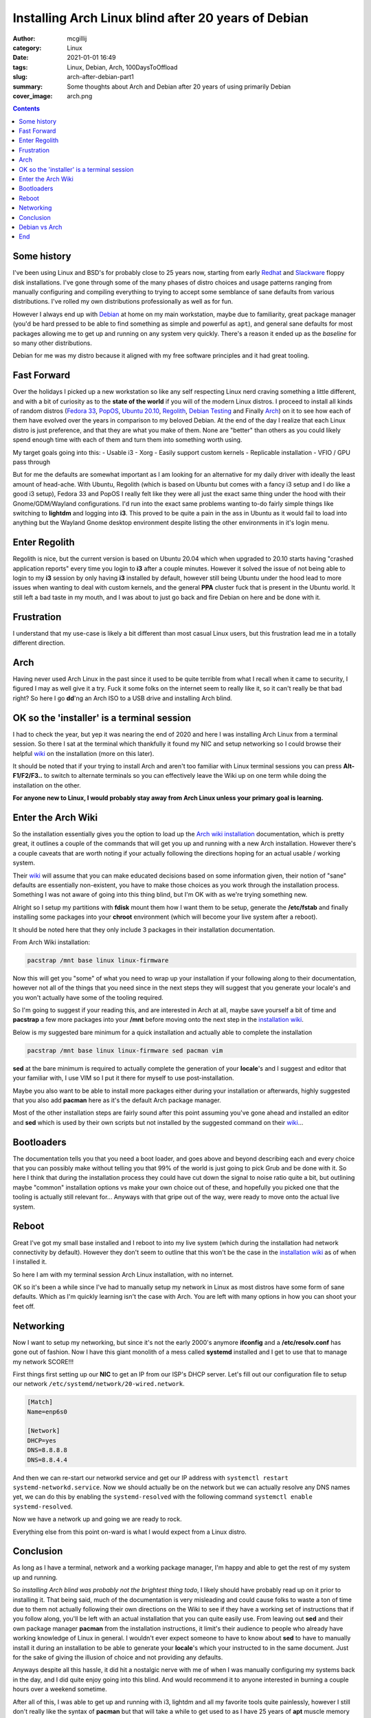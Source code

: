Installing Arch Linux blind after 20 years of Debian
####################################################

:author: mcgillij
:category: Linux
:date: 2021-01-01 16:49
:tags: Linux, Debian, Arch, 100DaysToOffload
:slug: arch-after-debian-part1
:summary: Some thoughts about Arch and Debian after 20 years of using primarily Debian
:cover_image: arch.png

.. contents::

Some history
************

I've been using Linux and BSD's for probably close to 25 years now, starting from early `Redhat <https://redhat.com>`_ and `Slackware <https://slackware.com>`_ floppy disk installations. I've gone through some of the many phases of distro choices and usage patterns ranging from manually configuring and compiling everything to trying to accept some semblance of sane defaults from various distributions. I've rolled my own distributions professionally as well as for fun. 

However I always end up with `Debian <https://debian.org>`_ at home on my main workstation, maybe due to familiarity, great package manager (you'd be hard pressed to be able to find something as simple and powerful as ``apt``), and general sane defaults for most packages allowing me to get up and running on any system very quickly. There's a reason it ended up as the *baseline* for so many other distributions. 

Debian for me was my distro because it aligned with my free software principles and it had great tooling.

Fast Forward
************

Over the holidays I picked up a new workstation so like any self respecting Linux nerd craving something a little different, and with a bit of curiosity as to the **state of the world** if you will of the modern Linux distros. I proceed to install all kinds of random distros (`Fedora 33 <https://getfedora.org/>`_, `PopOS <https://pop.system76.com/>`_, `Ubuntu 20.10 <https://releases.ubuntu.com/20.10/>`_, `Regolith <https://regolith-linux.org/download/>`_, `Debian Testing <https://debian.org>`_ and Finally `Arch <https://archlinux.org/download/>`_) on it to see how each of them have evolved over the years in comparison to my beloved Debian. At the end of the day I realize that each Linux distro is just preference, and that they are what you make of them. None are "better" than others as you could likely spend enough time with each of them and turn them into something worth using.


My target goals going into this:
- Usable i3
- Xorg
- Easily support custom kernels
- Replicable installation
- VFIO / GPU pass through

But for me the defaults are somewhat important as I am looking for an alternative for my daily driver with ideally the least amount of head-ache. With Ubuntu, Regolith (which is based on Ubuntu but comes with a fancy i3 setup and I do like a good i3 setup), Fedora 33 and PopOS I really felt like they were all just the exact same thing under the hood with their Gnome/GDM/Wayland configurations. I'd run into the exact same problems wanting to-do fairly simple things like switching to **lightdm** and logging into **i3**. This proved to be quite a pain in the ass in Ubuntu as it would fail to load into anything but the Wayland Gnome desktop environment despite listing the other environments in it's login menu.

Enter Regolith
***************

Regolith is nice, but the current version is based on Ubuntu 20.04 which when upgraded to 20.10 starts having "crashed application reports" every time you login to **i3** after a couple minutes. However it solved the issue of not being able to login to my **i3** session by only having **i3** installed by default, however still being Ubuntu under the hood lead to more issues when wanting to deal with custom kernels, and the general **PPA** cluster fuck that is present in the Ubuntu world. It still left a bad taste in my mouth, and I was about to just go back and fire Debian on here and be done with it.

Frustration
***********

I understand that my use-case is likely a bit different than most casual Linux users, but this frustration lead me in a totally different direction.

Arch
****

Having never used Arch Linux in the past since it used to be quite terrible from what I recall when it came to security, I figured I may as well give it a try. Fuck it some folks on the internet seem to really like it, so it can't really be that bad right? So here I go **dd**'ng an Arch ISO to a USB drive and installing Arch blind.

OK so the 'installer' is a terminal session
*******************************************

I had to check the year, but yep it was nearing the end of 2020 and here I was installing Arch Linux from a terminal session. So there I sat at the terminal which thankfully it found my NIC and setup networking so I could browse their helpful `wiki <https://wiki.archlinux.org>`_ on the installation (more on this later). 

It should be noted that if your trying to install Arch and aren't too familiar with Linux terminal sessions you can press **Alt-F1/F2/F3..** to switch to alternate terminals so you can effectively leave the Wiki up on one term while doing the installation on the other.

**For anyone new to Linux, I would probably stay away from Arch Linux unless your primary goal is learning.**

Enter the Arch Wiki
*******************

So the installation essentially gives you the option to load up the `Arch wiki installation <https://wiki.archlinux.org/index.php/Installation_guide>`_ documentation, which is pretty great, it outlines a couple of the commands that will get you up and running with a new Arch installation. However there's a couple caveats that are worth noting if your actually following the directions hoping for an actual usable / working system.

Their `wiki <https://wiki.archlinux.org>`_ will assume that you can make educated decisions based on some information given, their notion of "sane" defaults are essentially non-existent, you have to make those choices as you work through the installation process. Something I was not aware of going into this thing blind, but I'm OK with as we're trying something new.

Alright so I setup my partitions with **fdisk** mount them how I want them to be setup, generate the **/etc/fstab** and finally installing some packages into your **chroot** environment (which will become your live system after a reboot). 

It should be noted here that they only include 3 packages in their installation documentation.

From Arch Wiki installation:

.. code-block:: bash

   pacstrap /mnt base linux linux-firmware

Now this will get you "some" of what you need to wrap up your installation if your following along to their documentation, however not all of the things that you need since in the next steps they will suggest that you generate your locale's and you won't actually have some of the tooling required.

So I'm going to suggest if your reading this, and are interested in Arch at all, maybe save yourself a bit of time and **pacstrap** a few more packages into your **/mnt** before moving onto the next step in the `installation wiki <https://wiki.archlinux.org/index.php/Installation_guide>`_. 

Below is my suggested bare minimum for a quick installation and actually able to complete the installation

.. code-block:: bash

   pacstrap /mnt base linux linux-firmware sed pacman vim

**sed** at the bare minimum is required to actually complete the generation of your **locale**'s and I suggest and editor that your familiar with, I use VIM so I put it there for myself to use post-installation.

Maybe you also want to be able to install more packages either during your installation or afterwards, highly suggested that you also add **pacman** here as it's the default Arch package manager.

Most of the other installation steps are fairly sound after this point assuming you've gone ahead and installed an editor and **sed** which is used by their own scripts but not installed by the suggested command on their `wiki <https://wiki.archlinux.org>`_...

Bootloaders
***********

The documentation tells you that you need a boot loader, and goes above and beyond describing each and every choice that you can possibly make without telling you that 99% of the world is just going to pick Grub and be done with it. So here I think that during the installation process they could have cut down the signal to noise ratio quite a bit, but outlining maybe "common" installation options vs make your own choice out of these, and hopefully you picked one that the tooling is actually still relevant for... Anyways with that gripe out of the way, were ready to move onto the actual live system.

Reboot
******

Great I've got my small base installed and I reboot to into my live system (which during the installation had network connectivity by default). However they don't seem to outline that this won't be the case in the `installation wiki <https://wiki.archlinux.org/index.php/Installation_guide>`_ as of when I installed it.

So here I am with my terminal session Arch Linux installation, with no internet.

OK so it's been a while since I've had to manually setup my network in Linux as most distros have some form of sane defaults. Which as I'm quickly learning isn't the case with Arch. You are left with many options in how you can shoot your feet off.

Networking
**********

Now I want to setup my networking, but since it's not the early 2000's anymore **ifconfig** and a **/etc/resolv.conf** has gone out of fashion. Now I have this giant monolith of a mess called **systemd** installed and I get to use that to manage my network SCORE!!!

First things first setting up our **NIC** to get an IP from our ISP's DHCP server. Let's fill out our configuration file to setup our network ``/etc/systemd/network/20-wired.network``.

.. code-block:: bash

   [Match]
   Name=enp6s0
   
   [Network]
   DHCP=yes
   DNS=8.8.8.8
   DNS=8.8.4.4

And then we can re-start our networkd service and get our IP address with ``systemctl restart systemd-networkd.service``. Now we should actually be on the network but we can actually resolve any DNS names yet, we can do this by enabling the ``systemd-resolved`` with the following command ``systemctl enable systemd-resolved``.

Now we have a network up and going we are ready to rock.

Everything else from this point on-ward is what I would expect from a Linux distro.

Conclusion
**********

As long as I have a terminal, network and a working package manager, I'm happy and able to get the rest of my system up and running.

So *installing Arch blind was probably not the brightest thing todo*, I likely should have probably read up on it prior to installing it. That being said, much of the documentation is very misleading and could cause folks to waste a ton of time due to them not actually following their own directions on the Wiki to see if they have a working set of instructions that if you follow along, you'll be left with an actual installation that you can quite easily use. From leaving out **sed** and their own package manager **pacman** from the installation instructions, it limit's their audience to people who already have working knowledge of Linux in general. I wouldn't ever expect someone to have to know about **sed** to have to manually install it during an installation to be able to generate your **locale**'s which your instructed to in the same document. Just for the sake of giving the illusion of choice and not providing any defaults.

Anyways despite all this hassle, it did hit a nostalgic nerve with me of when I was manually configuring my systems back in the day, and I did quite enjoy going into this blind. And would recommend it to anyone interested in burning a couple hours over a weekend sometime.

After all of this, I was able to get up and running with i3, lightdm and all my favorite tools quite painlessly, however I still don't really like the syntax of **pacman** but that will take a while to get used to as I have 25 years of **apt** muscle memory built up that I'll have to overcome. But I'm willing to give this an actual try.

Debian vs Arch
**************

Debian is still my favorite distro, and remains on my server at home, but I'm willing to give Arch a try for the time being on my workstation. We'll see if this opinion changes over time.

End
****

I'd love to hear other peoples experiences with the Arch installation process especially if you've gone into it blind like I did.
